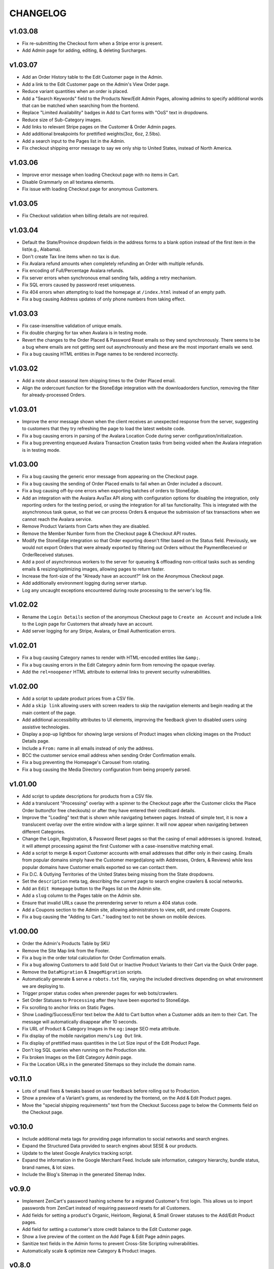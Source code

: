 =========
CHANGELOG
=========


v1.03.08
=========

* Fix re-submitting the Checkout form when a Stripe error is present.
* Add Admin page for adding, editing, & deleting Surcharges.


v1.03.07
=========

* Add an Order History table to the Edit Customer page in the Admin.
* Add a link to the Edit Customer page on the Admin's View Order page.
* Reduce variant quantities when an order is placed.
* Add a "Search Keywords" field to the Products New/Edit Admin Pages, allowing
  admins to specify additional words that can be matched when searching from
  the frontend.
* Replace "Limited Availability" badges in Add to Cart forms with "OoS" text in
  dropdowns.
* Reduce size of Sub-Category images.
* Add links to relevant Stripe pages on the Customer & Order Admin pages.
* Add additional breakpoints for prettified weights(3oz, 6oz, 2.5lbs).
* Add a search input to the Pages list in the Admin.
* Fix checkout shipping error message to say we only ship to United States,
  instead of North America.


v1.03.06
=========

* Improve error message when loading Checkout page with no items in Cart.
* Disable Grammarly on all textarea elements.
* Fix issue with loading Checkout page for anonymous Customers.


v1.03.05
=========

* Fix Checkout validation when billing details are not required.


v1.03.04
=========

* Default the State/Province dropdown fields in the address forms to a blank
  option instead of the first item in the list(e.g., Alabama).
* Don't create Tax line items when no tax is due.
* Fix Avalara refund amounts when completely refunding an Order with multiple
  refunds.
* Fix encoding of Full/Percentage Avalara refunds.
* Fix server errors when synchronous email sending fails, adding a retry
  mechanism.
* Fix SQL errors caused by password reset uniqueness.
* Fix 404 errors when attempting to load the homepage at ``/index.html``
  instead of an empty path.
* Fix a bug causing Address updates of only phone numbers from taking effect.


v1.03.03
=========

* Fix case-insensitive validation of unique emails.
* Fix double charging for tax when Avalara is in testing mode.
* Revert the changes to the Order Placed & Password Reset emails so they send
  synchronously. There seems to be a bug where emails are not getting sent out
  asynchronously and these are the most important emails we send.
* Fix a bug causing HTML entities in Page names to be rendered incorrectly.


v1.03.02
=========

* Add a note about seasonal item shipping times to the Order Placed email.
* Align the ordercount function for the StoneEdge integration with the
  downloadorders function, removing the filter for already-processed Orders.


v1.03.01
=========

* Improve the error message shown when the client receives an unexpected
  response from the server, suggesting to customers that they try refreshing
  the page to load the latest website code.
* Fix a bug causing errors in parsing of the Avalara Location Code during
  server configuration/initialization.
* Fix a bug preventing enqueued Avalara Transaction Creation tasks from being
  voided when the Avalara integration is in testing mode.


v1.03.00
=========

* Fix a bug causing the generic error message from appearing on the Checkout
  page.
* Fix a bug causing the sending of Order Placed emails to fail when an Order
  included a discount.
* Fix a bug causing off-by-one errors when exporting batches of orders to
  StoneEdge.
* Add an integration with the Avalara AvaTax API along with configuration
  options for disabling the integration, only reporting orders for the testing
  period, or using the integration for all tax functionality. This is
  integrated with the asynchronous task queue, so that we can process Orders &
  enqueue the submission of tax transactions when we cannot reach the Avalara
  service.
* Remove Product Variants from Carts when they are disabled.
* Remove the Member Number form from the Checkout page & Checkout API routes.
* Modify the StoneEdge integration so that Order exporting doesn't filter based
  on the Status field. Previously, we would not export Orders that were already
  exported by filtering out Orders without the PaymentReceived or OrderReceived
  statuses.
* Add a pool of asynchronous workers to the server for queueing & offloading
  non-critical tasks such as sending emails & resizing/optimizing images,
  allowing pages to return faster.
* Increase the font-size of the "Already have an account?" link on the
  Anonymous Checkout page.
* Add additionally environment logging during server startup.
* Log any uncaught exceptions encountered during route processing to the
  server's log file.


v1.02.02
=========

* Rename the ``Login Details`` section of the anonymous Checkout page to
  ``Create an Account`` and include a link to the Login page for Customers that
  already have an account.
* Add server logging for any Stripe, Avalara, or Email Authentication errors.


v1.02.01
=========

* Fix a bug causing Category names to render with HTML-encoded entities like
  ``&amp;``.
* Fix a bug causing errors in the Edit Category admin form from removing the
  opaque overlay.
* Add the ``rel=noopener`` HTML attribute to external links to prevent security
  vulnerabilities.


v1.02.00
=========

* Add a script to update product prices from a CSV file.
* Add a ``skip link`` allowing users with screen readers to skip the navigation
  elements and begin reading at the main content of the page.
* Add additional accessibility attributes to UI elements, improving the
  feedback given to disabled users using assistive technologies.
* Display a pop-up lightbox for showing large versions of Product images when
  clicking images on the Product Details page.
* Include a ``From:`` name in all emails instead of only the address.
* BCC the customer service email address when sending Order Confirmation
  emails.
* Fix a bug preventing the Homepage's Carousel from rotating.
* Fix a bug causing the Media Directory configuration from being properly
  parsed.


v1.01.00
=========

* Add script to update descriptions for products from a CSV file.
* Add a translucent "Processing" overlay with a spinner to the Checkout page
  after the Customer clicks the Place Order button(for free checkouts) or after
  they have entered their creditcard details.
* Improve the "Loading" text that is shown while navigating between pages.
  Instead of simple text, it is now a translucent overlay over the entire
  window with a large spinner. It will now appear when navigating between
  different Categories.
* Change the Login, Registration, & Password Reset pages so that
  the casing of email addresses is ignored. Instead, it will attempt processing
  against the first Customer with a case-insensitive matching email.
* Add a script to merge & export Customer accounts with email addresses that
  differ only in their casing. Emails from popular domains simply have the
  Customer merged(along with Addresses, Orders, & Reviews) while less popular
  domains have Customer emails exported so we can contact them.
* Fix D.C. & Outlying Territories of the United States being missing from the
  State dropdowns.
* Set the ``description`` meta tag, describing the current page to search
  engine crawlers & social networks.
* Add an ``Edit Homepage`` button to the Pages list on the Admin site.
* Add a ``slug`` column to the Pages table on the Admin site.
* Ensure that invalid URLs cause the prerendering server to return a 404 status
  code.
* Add a Coupons section to the Admin site, allowing administrators to view,
  edit, and create Coupons.
* Fix a bug causing the "Adding to Cart.." loading text to not be shown on
  mobile devices.


v1.00.00
=========

* Order the Admin's Products Table by SKU
* Remove the Site Map link from the Footer.
* Fix a bug in the order total calculation for Order Confirmation emails.
* Fix a bug allowing Customers to add Sold Out or Inactive Product Variants to
  their Cart via the Quick Order page.
* Remove the ``DataMigration`` & ``ImageMigration`` scripts.
* Automatically generate & serve a ``robots.txt`` file, varying the included
  directives depending on what environment we are deploying to.
* Trigger proper status codes when prerender pages for web bots/crawlers.
* Set Order Statuses to ``Processing`` after they have been exported to
  StoneEdge.
* Fix scrolling to anchor links on Static Pages.
* Show Loading/Success/Error text below the Add to Cart button when a Customer
  adds an item to their Cart. The message will automatically disappear after 10
  seconds.
* Fix URL of Product & Category Images in the ``og:image`` SEO meta attribute.
* Fix display of the mobile navigation menu's ``Log Out`` link.
* Fix display of prettified mass quantities in the Lot Size input of the Edit
  Product Page.
* Don't log SQL queries when running on the Production site.
* Fix broken Images on the Edit Category Admin page.
* Fix the Location URLs in the generated Sitemaps so they include the domain
  name.


v0.11.0
========

* Lots of small fixes & tweaks based on user feedback before rolling out to
  Production.
* Show a preview of a Variant's grams, as rendered by the frontend, on the Add
  & Edit Product pages.
* Move the "special shipping requirements" text from the Checkout Success page
  to below the Comments field on the Checkout page.


v0.10.0
========

* Include additional meta tags for providing page information to social
  networks and search engines.
* Expand the Structured Data provided to search engines about SESE & our
  products.
* Update to the latest Google Analytics tracking script.
* Expand the information in the Google Merchant Feed. Include sale information,
  category hierarchy, bundle status, brand names, & lot sizes.
* Include the Blog's Sitemap in the generated Sitemap Index.


v0.9.0
======

* Implement ZenCart's password hashing scheme for a migrated Customer's first
  login. This allows us to import passwords from ZenCart instead of requiring
  password resets for all Customers.
* Add fields for setting a product's Organic, Heirloom, Regional, & Small
  Grower statuses to the Add/Edit Product pages.
* Add field for setting a customer's store credit balance to the Edit Customer
  page.
* Show a live preview of the content on the Add Page & Edit Page admin pages.
* Sanitize text fields in the Admin forms to prevent Cross-Site Scripting
  vulnerabilities.
* Automatically scale & optimize new Category & Product images.


v0.8.0
======

* Add server route for integration with the StoneEdge Order Manager. Only
  endpoints/functions required for the Order Downloading functionality are
  implemented. Instead of combining the database querying and export
  generation, we split the export processing into two discrete steps - querying
  the database and transforming the Order data into what StoneEdge requires,
  and then generating the XML output for the transformed data.
* Store the issuer & last 4 digits of credit cards for exporting Orders to
  StoneEdge.


v0.7.0
======

* Improve the mobile responsiveness of all pages, especially the Product &
  Category pages and all tables that caused the page width to overflow on
  the old site.
* Automatically thumbnail Product & Category images in a variety of sizes.
  Provide image size hints so browsers can pull the smallest image sizes
  necessary.
* Support storing & rendering various types of Lot Sizes besides weights.
  E.g., mushroom plug counts, slip counts, or custom labels.
* Add support for browser autocompletion in Login, Registration, & Checkout
  form fields.


v0.6.0
======

* Don't collect a billing address if an Order is free.
* Allow priority shipping charges to have both a flat fee and percentage fee
  based on the Order sub-total. Default all priority charges to $5 + 5%.
* Show ``Free!`` for the prices of free Products, instead of no text in the Add
  to Cart forms.
* Don't collect contact addresses from Customers.
* Allow Customers to have an infinite number of Addresses.
* Show the links above the recent Order summary on the My Account page.
* Expand the Orders table on My Account page instead of navigating to a
  different page when Customers click the ``View All Orders`` button.
* Show the Checkout on a single page instead of 4 separate pages.
* Show the new Order's details on the Checkout Success page.


v0.5.0
======

* Add a button to the Quick Order page for adding additional form rows to the
  table.
* Instantly update the Cart counts in every tab & the Cart details in every
  Shopping Cart tab when adding or removing Products.
* Display Seasonal Item Surcharges on the Shopping Cart page for all Customers,
  as well as Tax & Shipping charges for registered Customers.
* Disable the ``Update`` button on the Shopping Cart page if the Customer
  hasn't changed any Quantities.
* Show dropdowns for selecting an SKUs instead of showing each SKU as a
  separate product on the Category, Search Results, & Product Pages.
* Store anonymous Customer Carts for 4 months.
* Move Add to Cart form on Product Details page from right side to under the
  product image.
* Show SKU under Add to Cart Form on the Product Details page.


v0.4.0
======

* Automatically log Customers in after they successfully reset their password.
* Send Link to Password Reset page instead of emailing Customers a new password.
* Password Reset page doesn't indicate if the email is registered.
* Add ``Register`` link to links in the Site Header when logged out.
* Put the Login Form first on the Log In page.
* Re-organize fields on the Create Account page.
* Remove the Company Name field from Contact Addresses.


v0.3.0
======

* Style the current page in the left sidebar's nav links.
* Reduce size of attribute icons in sidebar, reduce empty space between each.


v0.2.0
======

* Show Products in subcategories on a Category's Detail page.
* Change ``Search Descriptions`` checkbox on the Advanced Search page into a
  radio field with ``Titles`` and ``Titles & Descriptions`` options.
* Remove ``Include Subcategories`` checkbox on the Advanced Search page.
  Instead, subcategories are always included.
* Show used search terms & filters on the Search Results page.
* Combine the different SKUs of identical Products into a single Product(merge
  bulk Products into their normal Products).
* Change Pagination on pages with many results - always showing the first/last
  pages and 2 pages before & after the current page.
